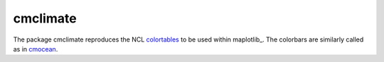 cmclimate
=========

|Build| |Coverage| |DOI|

The package cmclimate reproduces the NCL colortables_ to be used within
maplotlib_. The colorbars are similarly called as in cmocean_.


.. _colortables: http://xscale.readthedocs.io/en/latest/
.. _matplotlib: https://matplotlib.org/
.. _cmocean: https://matplotlib.org/cmocean/

.. |DOI| image:: https://zenodo.org/badge/123413406.svg
   :target: https://zenodo.org/badge/latestdoi/123413406
.. |Build| image:: https://travis-ci.org/serazing/cmclimate.svg
   :target: https://travis-ci.org/serazing/cmclimate
.. |Coverage| image:: https://coveralls.io/repos/serazing/cmclimate/badge.svg
   :target: https://coveralls.io/r/serazing/cmclimate
   :alt: Coverage status

